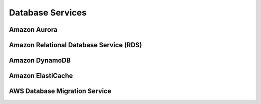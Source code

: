 Database Services
#################

Amazon Aurora
*************

.. _secRDS:

Amazon Relational Database Service (RDS)
****************************************


.. _secDynamoDB:

Amazon DynamoDB
***************



Amazon ElastiCache
******************



AWS Database Migration Service
******************************